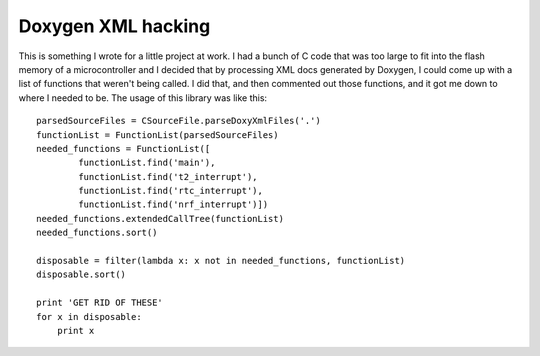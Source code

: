 Doxygen XML hacking
===================

This is something I wrote for a little project at work. I had a bunch of C
code that was too large to fit into the flash memory of a microcontroller
and I decided that by processing XML docs generated by Doxygen, I could
come up with a list of functions that weren't being called. I did that, and
then commented out those functions, and it got me down to where I needed to
be. The usage of this library was like this::

 parsedSourceFiles = CSourceFile.parseDoxyXmlFiles('.')
 functionList = FunctionList(parsedSourceFiles)
 needed_functions = FunctionList([
         functionList.find('main'),
         functionList.find('t2_interrupt'),
         functionList.find('rtc_interrupt'),
         functionList.find('nrf_interrupt')])
 needed_functions.extendedCallTree(functionList)
 needed_functions.sort()

 disposable = filter(lambda x: x not in needed_functions, functionList)
 disposable.sort()

 print 'GET RID OF THESE'
 for x in disposable:
     print x
